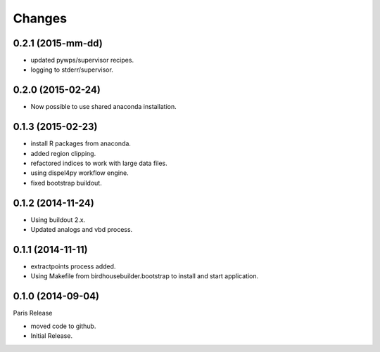 Changes
*******

0.2.1 (2015-mm-dd)
==================

* updated pywps/supervisor recipes.
* logging to stderr/supervisor.

0.2.0 (2015-02-24)
==================

* Now possible to use shared anaconda installation.

0.1.3 (2015-02-23)
==================

* install R packages from anaconda.
* added region clipping.
* refactored indices to work with large data files.
* using dispel4py workflow engine.
* fixed bootstrap buildout.

0.1.2 (2014-11-24)
==================

* Using buildout 2.x.
* Updated analogs and vbd process.

0.1.1 (2014-11-11)
==================

* extractpoints process added.
* Using Makefile from birdhousebuilder.bootstrap to install and start application.

0.1.0 (2014-09-04)
==================

Paris Release

* moved code to github.
* Initial Release.


